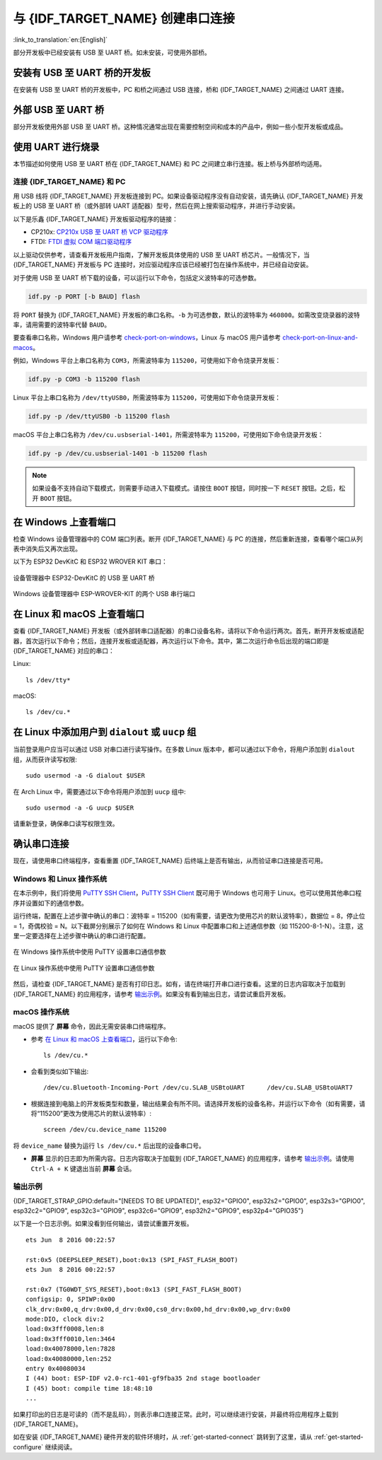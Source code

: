与 {IDF_TARGET_NAME} 创建串口连接
==============================================

:link_to_translation:`en:[English]`

.. only:: not SOC_USB_OTG_SUPPORTED and not SOC_USB_SERIAL_JTAG_SUPPORTED

    可以使用 USB 至 UART 桥，与 {IDF_TARGET_NAME} 创建串口连接。

.. only:: SOC_USB_OTG_SUPPORTED or SOC_USB_SERIAL_JTAG_SUPPORTED

    可以使用 USB 至 UART 桥或 {IDF_TARGET_NAME} 支持的 USB 外设，与 {IDF_TARGET_NAME} 创建串口连接。

部分开发板中已经安装有 USB 至 UART 桥。如未安装，可使用外部桥。

.. only:: SOC_USB_OTG_SUPPORTED or SOC_USB_SERIAL_JTAG_SUPPORTED

    支持的 USB 外设
    ------------------------

    {IDF_TARGET_NAME} 支持 USB 外设。无需 USB 至 UART 桥，便可直接烧录设备。

    .. blockdiag::
        :scale: 70%
        :caption: 支持 USB 的 SoC
        :align: center

        blockdiag usb_capable_esp {

            node_height = 80;
            span_width = 160;
            span_height = 140;
            default_fontsize = 16

            # labels of diagram nodes
            PC [label="Personal\n Computer"];
            CHIP [label="{IDF_TARGET_NAME}", width=120];
            DUMMY [shape=none, width=1]


                # node connections
                PC  <- DUMMY [label = "USB", fontsize=14];
                DUMMY -> CHIP [fontsize=14];

                group {
                    shape = line;
                    style = dotted;
                    color = "#FF0000";
                    label = "Development Board\n\n\n";
                    CHIP; DUMMY;
                }

        }

    部分支持 USB 外设的开发板同时也包含 USB 至 UART 桥。

安装有 USB 至 UART 桥的开发板
---------------------------------------

在安装有 USB 至 UART 桥的开发板中，PC 和桥之间通过 USB 连接，桥和 {IDF_TARGET_NAME} 之间通过 UART 连接。

.. blockdiag::
    :caption: 安装有 USB 至 UART 桥的开发板
    :align: center

    blockdiag esp_dev_board_with_usb_to_uart_bridge {

        node_height = 80;
        span_width = 160;
        span_height = 140;
        default_fontsize = 16

        # labels of diagram nodes
        PC [label="Personal\nComputer"];
        BRIDGE [label="USB-to-UART\n Bridge"];
        CHIP [label="{IDF_TARGET_NAME}", width=120];

            # node connections
            PC <-> BRIDGE [label = "USB", fontsize=14];
            BRIDGE <-> CHIP [label = "UART", fontsize=14];

            group {
                shape = line;
                style = dotted;
                color = "#FF0000";
                label = "Developmment Board\n\n\n";
                BRIDGE; CHIP;
            }
    }


外部 USB 至 UART 桥
---------------------------

部分开发板使用外部 USB 至 UART 桥。这种情况通常出现在需要控制空间和成本的产品中，例如一些小型开发板或成品。

.. blockdiag::
    :caption: 外部 USB 至 UART 桥
    :align: center

    blockdiag external_usb_to_uart_bridge_to_esp {

        node_height = 80;
        span_width = 160;
        span_height = 140;
        default_fontsize = 16

        # labels of diagram nodes
        PC [label="Personal\n Computer"];
        BRIDGE [label="USB-to-UART\n Bridge", width=180];
        CHIP [label="{IDF_TARGET_NAME}", width=120];
        DUMMY [shape=none, width=1]


            # node connections
            PC <-> BRIDGE [label = "USB", fontsize=14];
            BRIDGE <- DUMMY [label = "UART", fontsize=14];
            DUMMY -> CHIP [fontsize=14];

            group {
                shape = line;
                style = dotted;
                color = "#FF0000";
                label = "Programmmer Board\n\n\n";
                BRIDGE
            }
            group {
                shape = line;
                style = dotted;
                color = "#FF0000";
                label = "Development Board\n\n\n";
                CHIP; DUMMY;
            }
    }


.. only:: SOC_USB_OTG_SUPPORTED or SOC_USB_SERIAL_JTAG_SUPPORTED

    使用 USB 进行烧录
    ------------------

    {IDF_TARGET_NAME} 支持 USB 外设，无需外部 USB 至 UART 桥，即可烧录二进制文件。

    {IDF_TARGET_USB_PIN_DM:default="尚未更新！", esp32c3="GPIO18", esp32s3="GPIO19", esp32s2="GPIO19", esp32c6="GPIO12", esp32h2="GPIO26", esp32p4="GPIO24/26"}
    {IDF_TARGET_USB_PIN_DP:default="尚未更新！", esp32c3="GPIO19", esp32s3="GPIO20", esp32s2="GPIO20", esp32c6="GPIO13", esp32h2="GPIO27", esp32p4="GPIO25/27"}

    {IDF_TARGET_NAME} 上的 USB 使用 **{IDF_TARGET_USB_PIN_DP}** 作为 **D+**， **{IDF_TARGET_USB_PIN_DM}** 作为 **D-**。

    .. only:: SOC_USB_SERIAL_JTAG_SUPPORTED and not esp32s3 and not esp32p4

        .. note:: {IDF_TARGET_NAME} 仅支持 *USB CDC and JTAG*。

        首次烧录需要手动设置 {IDF_TARGET_NAME} 进入下载模式。请按住 ``BOOT`` 按钮，同时按一下 ``RESET`` 按钮。之后，松开 ``BOOT`` 按钮。

    .. only:: esp32s3

        首次烧录需要手动设置 {IDF_TARGET_NAME} 进入下载模式。请按住 ``BOOT`` 按钮，同时按一下 ``RESET`` 按钮。之后，松开 ``BOOT`` 按钮。

    .. only:: esp32s2

        二进制文件烧录完成后，需要手动进行复位。

使用 UART 进行烧录
---------------------

本节描述如何使用 USB 至 UART 桥在 {IDF_TARGET_NAME} 和 PC 之间建立串行连接。板上桥与外部桥均适用。

连接 {IDF_TARGET_NAME} 和 PC
^^^^^^^^^^^^^^^^^^^^^^^^^^^^^^^

用 USB 线将 {IDF_TARGET_NAME} 开发板连接到 PC。如果设备驱动程序没有自动安装，请先确认 {IDF_TARGET_NAME} 开发板上的 USB 至 UART 桥（或外部转 UART 适配器）型号，然后在网上搜索驱动程序，并进行手动安装。

以下是乐鑫 {IDF_TARGET_NAME} 开发板驱动程序的链接：

* CP210x: `CP210x USB 至 UART 桥 VCP 驱动程序 <https://www.silabs.com/developers/usb-to-uart-bridge-vcp-drivers>`_
* FTDI: `FTDI 虚拟 COM 端口驱动程序 <https://ftdichip.com/drivers/vcp-drivers/>`_

以上驱动仅供参考，请查看开发板用户指南，了解开发板具体使用的 USB 至 UART 桥芯片。一般情况下，当 {IDF_TARGET_NAME} 开发板与 PC 连接时，对应驱动程序应该已经被打包在操作系统中，并已经自动安装。

对于使用 USB 至 UART 桥下载的设备，可以运行以下命令，包括定义波特率的可选参数。

.. code-block:: bash

    idf.py -p PORT [-b BAUD] flash

将 ``PORT`` 替换为 {IDF_TARGET_NAME} 开发板的串口名称。``-b`` 为可选参数，默认的波特率为 ``460800``。如需改变烧录器的波特率，请用需要的波特率代替 ``BAUD``。

要查看串口名称，Windows 用户请参考 `check-port-on-windows`_，Linux 与 macOS 用户请参考 `check-port-on-linux-and-macos`_。

例如，Windows 平台上串口名称为 ``COM3``，所需波特率为 ``115200``，可使用如下命令烧录开发板：

.. code-block:: bash

    idf.py -p COM3 -b 115200 flash

Linux 平台上串口名称为 ``/dev/ttyUSB0``，所需波特率为 ``115200``，可使用如下命令烧录开发板：

.. code-block:: bash

    idf.py -p /dev/ttyUSB0 -b 115200 flash

macOS 平台上串口名称为 ``/dev/cu.usbserial-1401``，所需波特率为 ``115200``，可使用如下命令烧录开发板：

.. code-block:: bash

    idf.py -p /dev/cu.usbserial-1401 -b 115200 flash

.. note::

    如果设备不支持自动下载模式，则需要手动进入下载模式。请按住 ``BOOT`` 按钮，同时按一下 ``RESET`` 按钮。之后，松开 ``BOOT`` 按钮。

.. _check-port-on-windows:

在 Windows 上查看端口
---------------------

检查 Windows 设备管理器中的 COM 端口列表。断开 {IDF_TARGET_NAME} 与 PC 的连接，然后重新连接，查看哪个端口从列表中消失后又再次出现。

以下为 ESP32 DevKitC 和 ESP32 WROVER KIT 串口：

.. figure:: ../../_static/esp32-devkitc-in-device-manager.png
    :align: center
    :alt: 设备管理器中 ESP32-DevKitC 的 USB 至 UART 桥
    :figclass: align-center

    设备管理器中 ESP32-DevKitC 的 USB 至 UART 桥

.. figure:: ../../_static/esp32-wrover-kit-in-device-manager.png
    :align: center
    :alt: Windows 设备管理器中 ESP-WROVER-KIT 的两个 USB 串行端口
    :figclass: align-center

    Windows 设备管理器中 ESP-WROVER-KIT 的两个 USB 串行端口

.. _check-port-on-linux-and-macos:

在 Linux 和 macOS 上查看端口
-----------------------------

查看 {IDF_TARGET_NAME} 开发板（或外部转串口适配器）的串口设备名称，请将以下命令运行两次。首先，断开开发板或适配器，首次运行以下命令；然后，连接开发板或适配器，再次运行以下命令。其中，第二次运行命令后出现的端口即是 {IDF_TARGET_NAME} 对应的串口：

Linux::

    ls /dev/tty*

macOS::

    ls /dev/cu.*

.. 注解::

    对于 macOS 用户：若没有看到串口，请检查是否安装 USB/串口驱动程序。具体应使用的驱动程序，见章节 `连接 {IDF_TARGET_NAME} 和 PC`_。对于 macOS High Sierra (10.13) 的用户，你可能还需要手动允许驱动程序的加载，具体可打开 ``系统偏好设置`` -> ``安全和隐私`` -> ``通用``，检查是否有信息显示：“来自开发人员的系统软件...”，其中开发人员的名称为 Silicon Labs 或 FTDI。

.. _linux-dialout-group:

在 Linux 中添加用户到 ``dialout`` 或 ``uucp`` 组
--------------------------------------------------

当前登录用户应当可以通过 USB 对串口进行读写操作。在多数 Linux 版本中，都可以通过以下命令，将用户添加到 ``dialout`` 组，从而获许读写权限::

    sudo usermod -a -G dialout $USER

在 Arch Linux 中，需要通过以下命令将用户添加到 ``uucp`` 组中::

    sudo usermod -a -G uucp $USER

请重新登录，确保串口读写权限生效。

确认串口连接
------------------------

现在，请使用串口终端程序，查看重置 {IDF_TARGET_NAME} 后终端上是否有输出，从而验证串口连接是否可用。

.. only:: esp32c2

    使用 40 MHz 的 XTAL 时，ESP32-C2 的控制台波特率默认为 115200；使用 26 MHz 的 XTAL 时，其波特率默认为 74880。

.. only:: not esp32c2

    {IDF_TARGET_NAME} 的控制台波特率默认为 115200。

Windows 和 Linux 操作系统
^^^^^^^^^^^^^^^^^^^^^^^^^^^^

在本示例中，我们将使用 `PuTTY SSH Client <https://www.putty.org/>`_，`PuTTY SSH Client <https://www.putty.org/>`_ 既可用于 Windows 也可用于 Linux。也可以使用其他串口程序并设置如下的通信参数。

运行终端，配置在上述步骤中确认的串口：波特率 = 115200（如有需要，请更改为使用芯片的默认波特率），数据位 = 8，停止位 = 1，奇偶校验 = N。以下截屏分别展示了如何在 Windows 和 Linux 中配置串口和上述通信参数（如 115200-8-1-N）。注意，这里一定要选择在上述步骤中确认的串口进行配置。

.. figure:: ../../_static/putty-settings-windows.png
    :align: center
    :alt: 在 Windows 操作系统中使用 PuTTY 设置串口通信参数
    :figclass: align-center

    在 Windows 操作系统中使用 PuTTY 设置串口通信参数

.. figure:: ../../_static/putty-settings-linux.png
    :align: center
    :alt: 在 Linux 操作系统中使用 PuTTY 设置串口通信参数
    :figclass: align-center

    在 Linux 操作系统中使用 PuTTY 设置串口通信参数

然后，请检查 {IDF_TARGET_NAME} 是否有打印日志。如有，请在终端打开串口进行查看。这里的日志内容取决于加载到 {IDF_TARGET_NAME} 的应用程序，请参考 `输出示例`_。如果没有看到输出日志，请尝试重启开发板。

.. 注解::

   请在验证完串口通信正常后，关闭串口终端。如果终端一直保持打开的状态，之后上传固件时将无法访问串口。

.. 注解::

   如果没有日志输出，请检查以下原因：

   - {IDF_TARGET_NAME} 的供电是否正常
   - 启动终端程序后，是否重置开发板
   - 使用 `在 Windows 上查看端口`_ 与 `在 Linux 和 macOS 上查看端口`_ 中描述的方法，检查所选串口是否正确
   - 其他程序是否正在使用该串口
   - 对于 `Windows 和 Linux 操作系统`_ 中描述的串口终端程序，其选择的端口是否正确
   - 串口终端程序中的串口设置是否适用于该应用程序
   - 开发板上选择的 USB 连接器（UART）是否正确
   - 应用程序是否会输出日志
   - 是否禁用了日志输出（使用 :example:`hello world 示例 <get-started/hello_world>` 进行测试）

macOS 操作系统
^^^^^^^^^^^^^^^^^

macOS 提供了 **屏幕** 命令，因此无需安装串口终端程序。

- 参考 `在 Linux 和 macOS 上查看端口`_，运行以下命令::

    ls /dev/cu.*

- 会看到类似如下输出::

    /dev/cu.Bluetooth-Incoming-Port /dev/cu.SLAB_USBtoUART      /dev/cu.SLAB_USBtoUART7

- 根据连接到电脑上的开发板类型和数量，输出结果会有所不同。请选择开发板的设备名称，并运行以下命令（如有需要，请将“115200”更改为使用芯片的默认波特率）::

    screen /dev/cu.device_name 115200

将 ``device_name`` 替换为运行 ``ls /dev/cu.*`` 后出现的设备串口号。

- **屏幕** 显示的日志即为所需内容。日志内容取决于加载到 {IDF_TARGET_NAME} 的应用程序，请参考 `输出示例`_。请使用 ``Ctrl-A + K`` 键退出当前 **屏幕** 会话。

.. 注解::

   请在验证完串口通信正常后，关闭 **当前屏幕会话**。如果直接关闭终端窗口而没有关闭 **屏幕**，之后上传固件时将无法访问串口。

输出示例
^^^^^^^^^^^


{IDF_TARGET_STRAP_GPIO:default="[NEEDS TO BE UPDATED]", esp32="GPIO0", esp32s2="GPIO0", esp32s3="GPIO0", esp32c2="GPIO9", esp32c3="GPIO9", esp32c6="GPIO9", esp32h2="GPIO9", esp32p4="GPIO35"}

以下是一个日志示例。如果没看到任何输出，请尝试重置开发板。

.. highlight:: none

::

    ets Jun  8 2016 00:22:57

    rst:0x5 (DEEPSLEEP_RESET),boot:0x13 (SPI_FAST_FLASH_BOOT)
    ets Jun  8 2016 00:22:57

    rst:0x7 (TG0WDT_SYS_RESET),boot:0x13 (SPI_FAST_FLASH_BOOT)
    configsip: 0, SPIWP:0x00
    clk_drv:0x00,q_drv:0x00,d_drv:0x00,cs0_drv:0x00,hd_drv:0x00,wp_drv:0x00
    mode:DIO, clock div:2
    load:0x3fff0008,len:8
    load:0x3fff0010,len:3464
    load:0x40078000,len:7828
    load:0x40080000,len:252
    entry 0x40080034
    I (44) boot: ESP-IDF v2.0-rc1-401-gf9fba35 2nd stage bootloader
    I (45) boot: compile time 18:48:10
    ...

如果打印出的日志是可读的（而不是乱码），则表示串口连接正常。此时，可以继续进行安装，并最终将应用程序上载到 {IDF_TARGET_NAME}。

.. 注解::

   在某些串口接线方式下，在 {IDF_TARGET_NAME} 启动并开始打印串口日志前，需要在终端程序中禁用串口 RTS ＆ DTR 管脚。该问题仅存在于将 RTS ＆ DTR 管脚直接连接到 EN ＆ {IDF_TARGET_STRAP_GPIO} 管脚上的情况，绝大多数开发板（包括乐鑫所有的开发板）都没有这个问题。更多详细信息，请参考 `esptool 文档`_。

如在安装 {IDF_TARGET_NAME} 硬件开发的软件环境时，从 :ref:`get-started-connect` 跳转到了这里，请从 :ref:`get-started-configure` 继续阅读。

.. _esptool 文档: https://docs.espressif.com/projects/esptool/en/latest/advanced-topics/boot-mode-selection.html#automatic-bootloader
